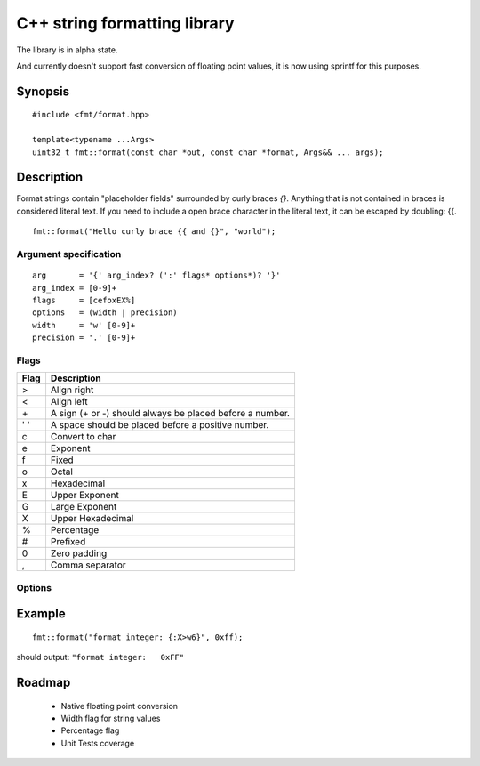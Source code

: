 ===============================
 C++ string formatting library
===============================

The library is in alpha state.

And currently doesn't support fast conversion of floating point
values, it is now using sprintf for this purposes.

Synopsis
--------

::

  #include <fmt/format.hpp>

  template<typename ...Args>
  uint32_t fmt::format(const char *out, const char *format, Args&& ... args);


Description
-----------

Format strings contain "placeholder fields" surrounded by curly braces
`{}`. Anything that is not contained in braces is considered literal
text. If you need to include a open brace character in the literal
text, it can be escaped by doubling: {{.

::

  fmt::format("Hello curly brace {{ and {}", "world");


Argument specification
++++++++++++++++++++++

::

  arg       = '{' arg_index? (':' flags* options*)? '}'
  arg_index = [0-9]+
  flags     = [cefoxEX%]
  options   = (width | precision)
  width     = 'w' [0-9]+
  precision = '.' [0-9]+

Flags
+++++

==== =================================================================
Flag Description
==== =================================================================
>    Align right
<    Align left
\+   A sign (+ or -) should always be placed before a number.
' '  A space should be placed before a positive number.
c    Convert to char
e    Exponent
f    Fixed
o    Octal
x    Hexadecimal
E    Upper Exponent
G    Large Exponent
X    Upper Hexadecimal
%    Percentage
#    Prefixed
0    Zero padding
,    Comma separator
==== =================================================================

Options
+++++++


Example
-------

::

  fmt::format("format integer: {:X>w6}", 0xff);

should output: ``"format integer:   0xFF"``


Roadmap
-------

 - Native floating point conversion
 - Width flag for string values
 - Percentage flag
 - Unit Tests coverage

